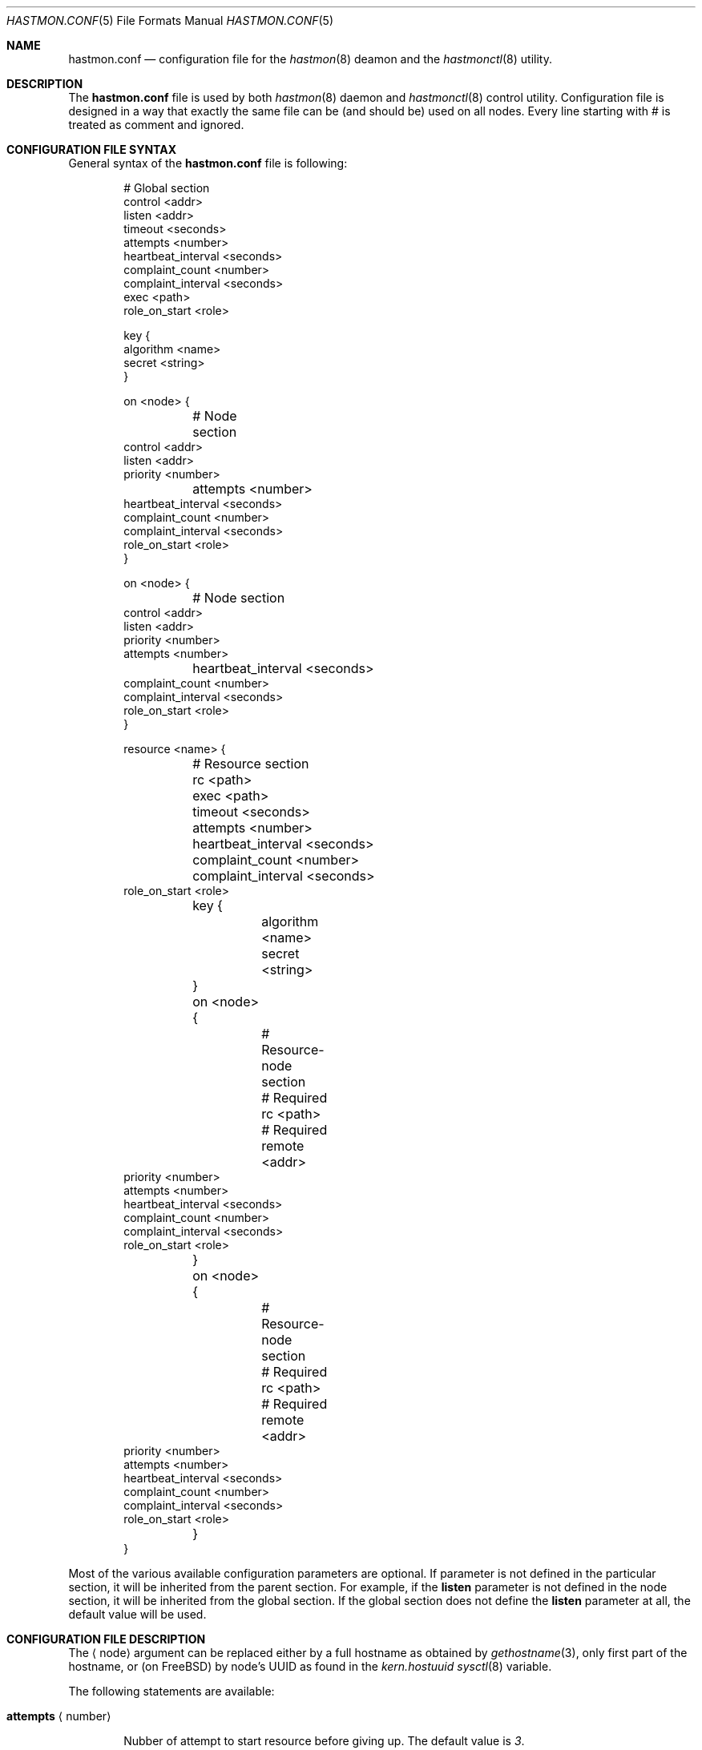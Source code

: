 .\" Copyright (c) 2010 The FreeBSD Foundation
.\" Copyright (c) 2010 Pawel Jakub Dawidek <pjd@FreeBSD.org>
.\" Copyright (c) 2010 Mikolaj Golub <to.my.trociny@gmail.com>
.\" All rights reserved.
.\"
.\" This software was developed by Pawel Jakub Dawidek under sponsorship from
.\" the FreeBSD Foundation.
.\"
.\" Redistribution and use in source and binary forms, with or without
.\" modification, are permitted provided that the following conditions
.\" are met:
.\" 1. Redistributions of source code must retain the above copyright
.\"    notice, this list of conditions and the following disclaimer.
.\" 2. Redistributions in binary form must reproduce the above copyright
.\"    notice, this list of conditions and the following disclaimer in the
.\"    documentation and/or other materials provided with the distribution.
.\"
.\" THIS SOFTWARE IS PROVIDED BY THE AUTHORS AND CONTRIBUTORS ``AS IS'' AND
.\" ANY EXPRESS OR IMPLIED WARRANTIES, INCLUDING, BUT NOT LIMITED TO, THE
.\" IMPLIED WARRANTIES OF MERCHANTABILITY AND FITNESS FOR A PARTICULAR PURPOSE
.\" ARE DISCLAIMED.  IN NO EVENT SHALL THE AUTHORS OR CONTRIBUTORS BE LIABLE
.\" FOR ANY DIRECT, INDIRECT, INCIDENTAL, SPECIAL, EXEMPLARY, OR CONSEQUENTIAL
.\" DAMAGES (INCLUDING, BUT NOT LIMITED TO, PROCUREMENT OF SUBSTITUTE GOODS
.\" OR SERVICES; LOSS OF USE, DATA, OR PROFITS; OR BUSINESS INTERRUPTION)
.\" HOWEVER CAUSED AND ON ANY THEORY OF LIABILITY, WHETHER IN CONTRACT, STRICT
.\" LIABILITY, OR TORT (INCLUDING NEGLIGENCE OR OTHERWISE) ARISING IN ANY WAY
.\" OUT OF THE USE OF THIS SOFTWARE, EVEN IF ADVISED OF THE POSSIBILITY OF
.\" SUCH DAMAGE.
.\"
.Dd October 20, 2010
.Dt HASTMON.CONF 5
.Os
.Sh NAME
.Nm hastmon.conf
.Nd configuration file for the
.Xr hastmon 8
deamon and the
.Xr hastmonctl 8
utility.
.Sh DESCRIPTION
The
.Nm
file is used by both
.Xr hastmon 8
daemon
and
.Xr hastmonctl 8
control utility.
Configuration file is designed in a way that exactly the same file can be
(and should be) used on all nodes.
Every line starting with # is treated as comment and ignored.
.Sh CONFIGURATION FILE SYNTAX
General syntax of the
.Nm
file is following:
.Bd -literal -offset indent
# Global section
control <addr>
listen <addr>
timeout <seconds>
attempts <number>
heartbeat_interval <seconds>
complaint_count <number>
complaint_interval <seconds>
exec <path>
role_on_start <role>

key {
        algorithm <name>
        secret <string>
}

on <node> {
	# Node section
        control <addr>
        listen <addr>
        priority <number>
	attempts <number>
        heartbeat_interval <seconds>
        complaint_count <number>
        complaint_interval <seconds>
        role_on_start <role>
}

on <node> {
	# Node section
        control <addr>
        listen <addr>
        priority <number>
        attempts <number>
	heartbeat_interval <seconds>
        complaint_count <number>
        complaint_interval <seconds>
        role_on_start <role>
}

resource <name> {
	# Resource section
	rc <path>
	exec <path>
	timeout <seconds>
	attempts <number>
	heartbeat_interval <seconds>
	complaint_count <number>
	complaint_interval <seconds>
        role_on_start <role>

	key {
		algorithm <name>
		secret <string>
	}

	on <node> {
		# Resource-node section
		# Required
		rc <path>
		# Required
		remote <addr>
                priority <number>
                attempts <number>
                heartbeat_interval <seconds>
                complaint_count <number>
                complaint_interval <seconds>
                role_on_start <role>
	}
	on <node> {
		# Resource-node section
		# Required
		rc <path>
		# Required
		remote <addr>
                priority <number>
                attempts <number>
                heartbeat_interval <seconds>
                complaint_count <number>
                complaint_interval <seconds>
                role_on_start <role>
	}
}
.Ed
.Pp
Most of the various available configuration parameters are optional.
If parameter is not defined in the particular section, it will be
inherited from the parent section.
For example, if the
.Ic listen
parameter is not defined in the node section, it will be inherited from
the global section.
If the global section does not define the
.Ic listen
parameter at all, the default value will be used.
.Sh CONFIGURATION FILE DESCRIPTION
The
.Aq node
argument can be replaced either by a full hostname as obtained by
.Xr gethostname 3 ,
only first part of the hostname, or (on FreeBSD) by node's UUID as found
in the
.Va kern.hostuuid
.Xr sysctl 8
variable.
.Pp
The following statements are available:
.Bl -tag -width ".Ic xxxx"
.It Ic attempts Aq number
.Pp
Nubber of attempt to start resource before giving up.
The default value is
.Va 3 .
.It Ic complaint_count Aq number
.Pp
Number of complaints secondary should receive before initiating failovering.
The default value is
.Va 5 .
.It Ic complaint_interval Aq seconds
.Pp
Conplaint's life time in seconds.
Complaints older this interval are expired and not taken into
consideration.
The default value is
.Va 60 .
.It Ic control Aq addr
.Pp
Address for communication with
.Xr hastmonctl 8 .
Each of the following examples defines the same control address:
.Bd -literal -offset indent
uds:///var/run/hastmonctl
unix:///var/run/hastmonctl
/var/run/hastmonctl
.Ed
.Pp
The default value is
.Pa uds:///var/run/hastmonctl .
.Ic listen
statement.
.It Ic exec Aq path
.Pp
Execute the given program on various events and to check resource status.
Below is the list of currently implemented events and arguments the given
program is executed with:
.Bl -tag -width ".Ic xxxx"
.It Ic "<path> start <resource>"
.Pp
Executed on primary node to start resource.
.Pp
.It Ic "<path> stop <resource>"
.Pp
Executed on both primary and secondary nodes to stop resource.
.Pp
.It Ic "<path> status <resource>"
.Pp
Executed on both primary and secondary nodes to check resource status.
.Pp
The script should return 0 as an exit status if the resource is
running and is OK, 1 if the resource is not running and some other
value if the resource is in unknown state.
.It Ic "<path> role <resource> <oldrole> <newrole>"
.Pp
Executed on both primary and secondary nodes when resource role is changed.
.Pp
.It Ic "<path> connect <resource>"
.Pp
Executed on both primary and secondary nodes when connection for the given
resource between the nodes is established.
.Pp
.It Ic "<path> disconnect <resource>"
.Pp
Executed on both primary and secondary nodes when connection for the given
resource between the nodes is lost.
.Pp
.El
The
.Aq path
argument should contain full path to executable program.
If the given program exits with code different than
.Va 0 ,
.Nm hastmon
will log it as an error.
.Pp
The
.Aq resource
argument is resource name from the configuration file.
.Pp
The
.Aq oldrole
argument is previous resource role (before the change).
It can be one of:
.Ar init ,
.Ar secondary ,
.Ar primary ,
.Ar watchdog .
.Pp
The
.Aq newrole
argument is current resource role (after the change).
It can be one of:
.Ar init ,
.Ar secondary ,
.Ar primary ,
.Ar watchdog .
.Pp
.It Ic friends Aq addr ...
.Pp
List of addresses (separated by space) of hosts that can connect to
the node.
Format is the same as for the
.It Ic heartbeat_interval Aq seconds
.Pp
Interval between heartbeats (checks) in seconds.
The default value is
.Va 10 .
.It Ic key
.Pp

Secret used for node authentication. If not specified host access is
controlled only by
.Ic remote
and 
.Ic friends
settings.
.Bl -tag -width ".Ic xxxx"
.It Ic algorithm Aq name
.Pp
Signature algorithm being used (MD5, SHA1, SHA256, RIPEMD160).
.Pp
.It Ic secret Aq string
.Pp
Actual authentication key.
.Pp
.El
.It Ic listen Aq addr
.Pp
Address to listen on in form of:
.Bd -literal -offset indent
protocol://protocol-specific-address
.Ed
.Pp
Each of the following examples defines the same listen address:
.Bd -literal -offset indent
0.0.0.0
0.0.0.0:8458
tcp://0.0.0.0
tcp://0.0.0.0:8458
tcp4://0.0.0.0
tcp4://0.0.0.0:8458
.Ed
.Pp
The default value is
.Pa tcp4://0.0.0.0:8458 .
.It Ic priority Aq number
.Pp
Node's priority (the lower number the higher priority).
Priority is used when several primaries are started (e.g. after previous
primary died) to negotiate who will be primary and who has to
switch to secondary.
The default value is
.Va 100 .
.It Ic remote Aq addr ...
.Pp
Addresses of the remote
.Nm hastmon
daemons (separated by space).
Format is the same as for the
.Ic listen
statement.
When operating as a primary node these addresses will be used to connect to
the secondary nodes.
When operating as a secondary node only connections from these addresses
will be accepted.
When operating as a watchdog node these addresses will be used to
check resource status on the nodes and send complaints.
+ .Pp
+ A special value of
+ .Va none
+ can be used when the remote address is not yet known (eg. the other node is not
+ set up yet).

.It Ic role_on_start Aq role
.Pp
Role a resource should be set on
.Nm hastmon
start.
It can be one of:
.Ar init ,
.Ar secondary ,
.Ar primary ,
.Ar watchdog .
The default role is
.Ar init .
.It Ic timeout Aq seconds
.Pp
Connection timeout in seconds.
The default value is
.Va 5 .
.El
.Sh FILES
.Bl -tag -width ".Pa /var/run/hastmonctl" -compact
.It Pa /usr/local/etc/hastmon.conf
The default
.Nm
configuration file.
.It Pa /var/run/hastmonctl
Control socket used by the
.Xr hastctl 8
control utility to communicate with the
.Xr hastmon 8
daemon.
.El
.Sh EXAMPLES
The example configuration file can look as follows:
.Bd -literal -offset indent
# host1 and host2 run hast resource. Watchdog is run on host3. 
resource hast {
	exec /usr/local/etc/rc.d/hast

	on host1 {
		friends tcp4://host3
		remote tcp4://host2
		priority 1
	}
	on host2 {
		friends tcp4://host3
		remote tcp4://host1
		priority 2
	}
	on host3 {
		remote tcp4://host1 tcp4://host2
	}
}

# host1, host2 and host3 run mail resource.
# Watchdog is run on host4 and host5. 
resource mail {
	friends tcp4://10.0.0.4 tcp4://10.0.0.5
	exec /usr/local/etc/rc.d/mail

	on host1 {
		remote tcp4://10.0.0.2 tcp4://10.0.0.3
		priority 1
	}
	on host2 {
		remote tcp4://10.0.0.1 tcp4://10.0.0.3
		priority 2
	}
	on host3 {
		remote tcp4://10.0.0.1 tcp4://10.0.0.2
		priority 3
	}
	on host4 {
		remote tcp4://10.0.0.1 tcp4://10.0.0.2 tcp4://10.0.0.3
	}
	on host5 {
		remote tcp4://10.0.0.1 tcp4://10.0.0.2 tcp4://10.0.0.3
	}
}
.Ed
.Sh SEE ALSO
.Xr gethostname 3 ,
.Xr hastmonctl 8 ,
.Xr hastmon 8 .
